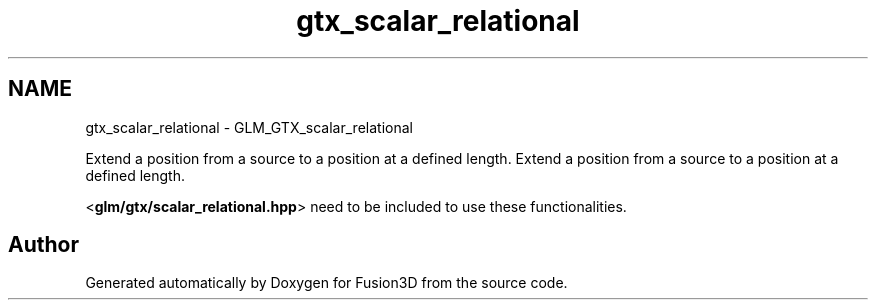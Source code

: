 .TH "gtx_scalar_relational" 3 "Tue Nov 24 2015" "Version 0.0.0.1" "Fusion3D" \" -*- nroff -*-
.ad l
.nh
.SH NAME
gtx_scalar_relational \- GLM_GTX_scalar_relational
.PP
Extend a position from a source to a position at a defined length\&.  
Extend a position from a source to a position at a defined length\&. 

<\fBglm/gtx/scalar_relational\&.hpp\fP> need to be included to use these functionalities\&. 
.SH "Author"
.PP 
Generated automatically by Doxygen for Fusion3D from the source code\&.
